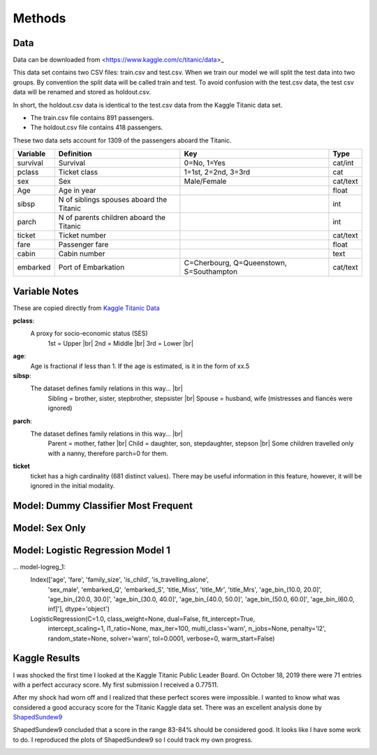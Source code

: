 Methods
=======

Data
----

Data can be downloaded from <https://www.kaggle.com/c/titanic/data>_

This data set contains two CSV files: train.csv and test.csv.  When
we train our model we will split the test data into two groups. By
convention the split data will be called train and test. To avoid
confusion with the test.csv data, the test csv data will be renamed
and stored as holdout.csv.

In short, the holdout.csv data is identical to the test.csv data
from the Kaggle Titanic data set.

* The train.csv file contains 891 passengers.
* The holdout.csv file contains 418 passengers.

These two data sets account for 1309 of the passengers aboard the
Titanic.


.. table::

    ============ ============================================ ============================================ ========
    Variable     Definition                                   Key                                              Type
    ============ ============================================ ============================================ ========
    survival     Survival                                     0=No, 1=Yes                                  cat/int
    pclass       Ticket class                                 1=1st, 2=2nd, 3=3rd                          cat
    sex          Sex                                          Male/Female                                  cat/text
    Age	         Age in year                                                                               float
    sibsp	     N of siblings spouses aboard the Titanic                                                  int
    parch	     N of parents children aboard the Titanic                                                  int
    ticket	     Ticket number                                                                             cat/text
    fare	     Passenger fare                                                                            float
    cabin	     Cabin number                                                                              text
    embarked     Port of Embarkation	                      C=Cherbourg, Q=Queenstown, S=Southampton     cat/text
    ============ ============================================ ============================================ ========

Variable Notes
--------------

These are copied directly from `Kaggle Titanic Data <https://www.kaggle.com/c/titanic/data>`_

.. |br| raw:: html

    <br />

**pclass**:
    A proxy for socio-economic status (SES)
        1st = Upper  |br|
        2nd = Middle |br|
        3rd = Lower  |br|

**age**:
    Age is fractional if less than 1. If the age is estimated,
    is it in the form of xx.5

**sibsp**:
    The dataset defines family relations in this way...  |br|
        Sibling = brother, sister, stepbrother, stepsister  |br|
        Spouse = husband, wife (mistresses and fiancés were ignored)

**parch**:
    The dataset defines family relations in this way... |br|
        Parent = mother, father  |br|
        Child = daughter, son, stepdaughter, stepson |br|
        Some children travelled only with a nanny, therefore parch=0 for them.

**ticket**
    ticket has a high cardinality (681 distinct values).  There
    may be useful information in this feature, however, it will
    be ignored in the initial modality.

.. _model-logreg:

Model: Dummy Classifier Most Frequent
-------------------------------------


Model: Sex Only
---------------


Model: Logistic Regression Model 1
-----------------------------------

... model-logreg_1:
    Index(['age', 'fare', 'family_size', 'is_child', 'is_travelling_alone',
           'sex_male', 'embarked_Q', 'embarked_S', 'title_Miss', 'title_Mr',
           'title_Mrs', 'age_bin_(10.0, 20.0]', 'age_bin_(20.0, 30.0]',
           'age_bin_(30.0, 40.0]', 'age_bin_(40.0, 50.0]', 'age_bin_(50.0, 60.0]',
           'age_bin_(60.0, inf]'],
           dtype='object')

    LogisticRegression(C=1.0, class_weight=None, dual=False, fit_intercept=True,
                       intercept_scaling=1, l1_ratio=None, max_iter=100,
                       multi_class='warn', n_jobs=None, penalty='l2',
                       random_state=None, solver='warn', tol=0.0001, verbose=0,
                       warm_start=False)

Kaggle Results
--------------

I was shocked the first time I looked at the Kaggle Titanic Public
Leader Board. On October 18, 2019 there were 71 entries with a
perfect accuracy score. My first submission I received a 0.77511.

After my shock had worn off and I realized that these perfect
scores were impossible.  I wanted to know what was considered a
good accuracy score for the Titanic Kaggle data set.  There
was an excellent analysis done by `ShapedSundew9 <https://www.kaggle.com/c/titanic/discussion/26284>`_

ShapedSundew9 concluded that a score in the range 83-84% should
be considered good. It looks like I have some work to do. I
reproduced the plots of ShapedSundew9 so I could track my own progress.

.. |public_leader_board| image:: _images/public_leader_board.png
  :width: 400
  :alt: Alternative text

|public_leader_board|